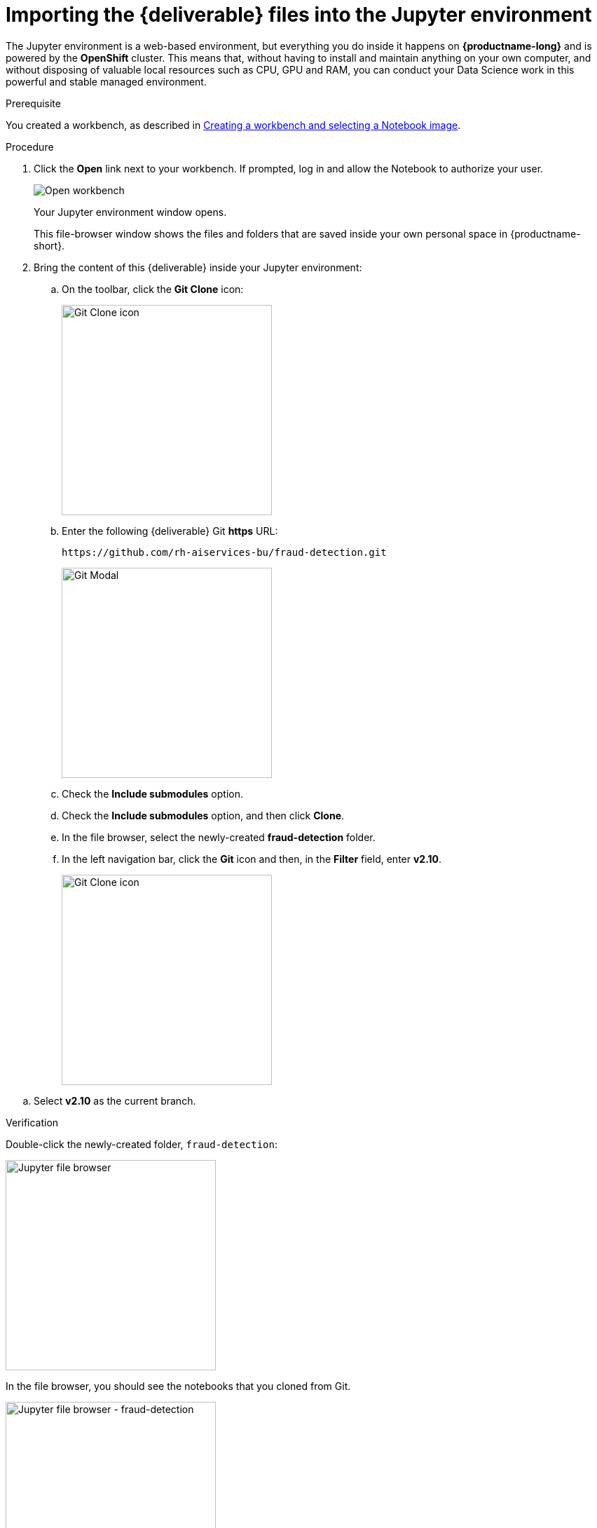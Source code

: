 [id='importing-files-into-jupyter']
= Importing the {deliverable} files into the Jupyter environment

:git-version: v2.10

The Jupyter environment is a web-based environment, but everything you do inside it happens on *{productname-long}* and is powered by the *OpenShift* cluster. This means that, without having to install and maintain anything on your own computer, and without disposing of valuable local resources such as CPU, GPU and RAM, you can conduct your Data Science work in this powerful and stable managed environment.

.Prerequisite

You created a workbench, as described in xref:creating-a-workbench.adoc[Creating a workbench and selecting a Notebook image].

.Procedure

. Click the *Open* link next to your workbench. If prompted, log in and allow the Notebook to authorize your user.
+
image::workbenches/ds-project-workbench-open.png[Open workbench]
+
Your Jupyter environment window opens.
+
This file-browser window shows the files and folders that are saved inside your own personal space in {productname-short}.

. Bring the content of this {deliverable} inside your Jupyter environment:

.. On the toolbar, click the *Git Clone* icon:
+
image::workbenches/jupyter-git-icon.png[Git Clone icon, 300]

.. Enter the following {deliverable} Git *https* URL:
+
[.lines_space]
[.console-input]
[source,text]
----
https://github.com/rh-aiservices-bu/fraud-detection.git
----
+
image::workbenches/jupyter-git-modal.png[Git Modal, 300]

.. Check the *Include submodules* option.

.. Check the *Include submodules* option, and then click *Clone*.

.. In the file browser, select the newly-created *fraud-detection* folder. 

.. In the left navigation bar, click the *Git* icon and then, in the *Filter* field, enter *{git-version}*.
+
image::workbenches/jupyter-git-icon-version.png[Git Clone icon, 300]

// the {git-version} attribute value is defined at the top of this file
.. Select *{git-version}* as the current branch.


.Verification

Double-click the newly-created folder, `fraud-detection`:

image::workbenches/jupyter-file-browser.png[Jupyter file browser, 300]

In the file browser, you should see the notebooks that you cloned from Git.

image::workbenches/jupyter-file-browser-2.png[Jupyter file browser - fraud-detection, 300]


.Next step

xref:running-code-in-a-notebook.adoc[Running code in a notebook]

or

xref:training-a-model.adoc[Training a model]
